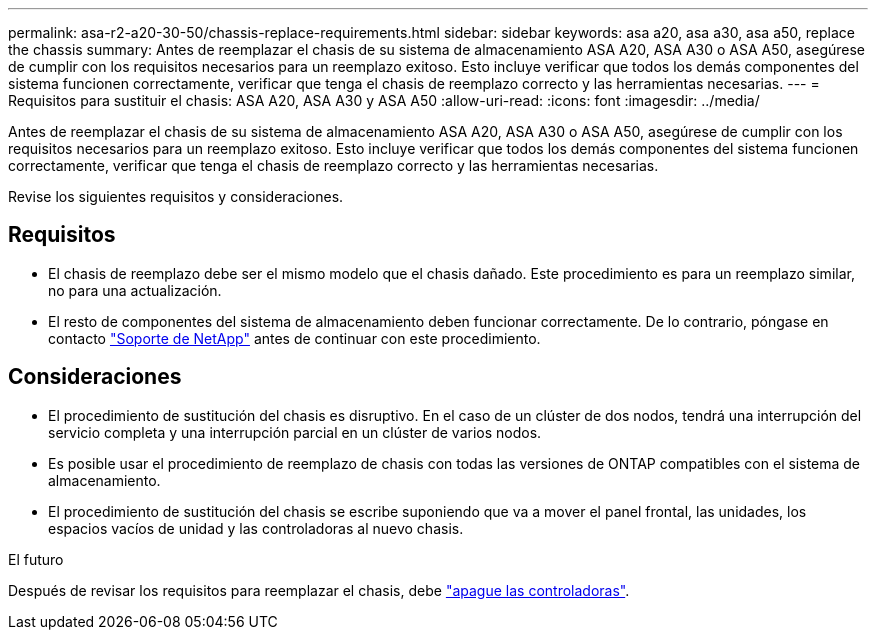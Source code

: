 ---
permalink: asa-r2-a20-30-50/chassis-replace-requirements.html 
sidebar: sidebar 
keywords: asa a20, asa a30, asa a50, replace the chassis 
summary: Antes de reemplazar el chasis de su sistema de almacenamiento ASA A20, ASA A30 o ASA A50, asegúrese de cumplir con los requisitos necesarios para un reemplazo exitoso.  Esto incluye verificar que todos los demás componentes del sistema funcionen correctamente, verificar que tenga el chasis de reemplazo correcto y las herramientas necesarias. 
---
= Requisitos para sustituir el chasis: ASA A20, ASA A30 y ASA A50
:allow-uri-read: 
:icons: font
:imagesdir: ../media/


[role="lead"]
Antes de reemplazar el chasis de su sistema de almacenamiento ASA A20, ASA A30 o ASA A50, asegúrese de cumplir con los requisitos necesarios para un reemplazo exitoso.  Esto incluye verificar que todos los demás componentes del sistema funcionen correctamente, verificar que tenga el chasis de reemplazo correcto y las herramientas necesarias.

Revise los siguientes requisitos y consideraciones.



== Requisitos

* El chasis de reemplazo debe ser el mismo modelo que el chasis dañado. Este procedimiento es para un reemplazo similar, no para una actualización.
* El resto de componentes del sistema de almacenamiento deben funcionar correctamente. De lo contrario, póngase en contacto https://mysupport.netapp.com/site/global/dashboard["Soporte de NetApp"] antes de continuar con este procedimiento.




== Consideraciones

* El procedimiento de sustitución del chasis es disruptivo. En el caso de un clúster de dos nodos, tendrá una interrupción del servicio completa y una interrupción parcial en un clúster de varios nodos.
* Es posible usar el procedimiento de reemplazo de chasis con todas las versiones de ONTAP compatibles con el sistema de almacenamiento.
* El procedimiento de sustitución del chasis se escribe suponiendo que va a mover el panel frontal, las unidades, los espacios vacíos de unidad y las controladoras al nuevo chasis.


.El futuro
Después de revisar los requisitos para reemplazar el chasis, debe link:chassis-replace-shutdown.html["apague las controladoras"].
